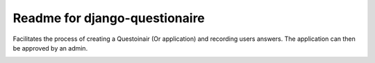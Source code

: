 Readme for django-questionaire
------------------------------

Facilitates the process of creating a Questoinair (Or application) and recording users answers.
The application can then be approved by an admin.



.. image:: https://secure.travis-ci.org/mikelopez/django-questionaire.png?branch=master
    :target: http://travis-ci.org/mikelopez/django-questionaire